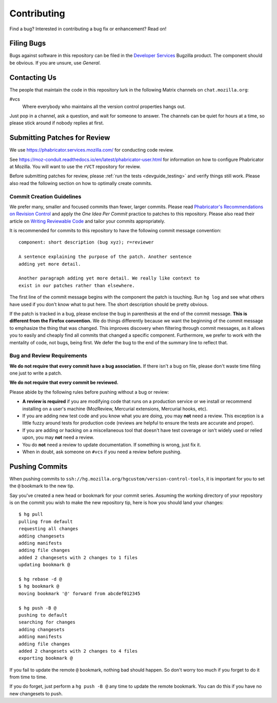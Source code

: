 .. _devguide_contributing:

============
Contributing
============

Find a bug? Interested in contributing a bug fix or enhancement? Read
on!

Filing Bugs
===========

Bugs against software in this repository can be filed in the
`Developer Services <https://bugzilla.mozilla.org/enter_bug.cgi?product=Developer%20Services>`_
Bugzilla product. The component should be obvious. If you are unsure,
use *General*.

Contacting Us
=============

The people that maintain the code in this repository lurk in the
following Matrix channels on ``chat.mozilla.org``:

#vcs
   Where everybody who maintains all the version control properties
   hangs out.

Just pop in a channel, ask a question, and wait for someone to answer.
The channels can be quiet for hours at a time, so please stick around
if nobody replies at first.

Submitting Patches for Review
=============================

We use https://phabricator.services.mozilla.com/ for conducting code review.

See https://moz-conduit.readthedocs.io/en/latest/phabricator-user.html for
information on how to configure Phabricator at Mozilla. You will want
to use the ``rVCT`` repository for review.

Before submitting patches for review, please :ref:`run the tests
<devguide_testing>` and verify things still work. Please also read the
following section on how to optimally create commits.

Commit Creation Guidelines
--------------------------

We prefer many, smaller and focused commits than fewer, larger commits.
Please read `Phabricator's Recommendations on Revision Control <https://secure.phabricator.com/book/phabflavor/article/recommendations_on_revision_control/>`_
and apply the *One Idea Per Commit* practice to patches to this
repository. Please also read their article on
`Writing Reviewable Code <https://secure.phabricator.com/book/phabflavor/article/writing_reviewable_code/>`_
and tailor your commits appropriately.

It is recommended for commits to this repository to have the following
commit message convention::

   component: short description (bug xyz); r=reviewer

   A sentence explaining the purpose of the patch. Another sentence
   adding yet more detail.

   Another paragraph adding yet more detail. We really like context to
   exist in our patches rather than elsewhere.

The first line of the commit message begins with the component the patch
is touching. Run ``hg log`` and see what others have used if you don't
know what to put here. The short description should be pretty obvious.

If the patch is tracked in a bug, please enclose the bug in parenthesis
at the end of the commit message. **This is different from the Firefox
convention.** We do things differently because we want the beginning of
the commit message to emphasize the thing that was changed. This
improves discovery when filtering through commit messages, as it allows
you to easily and cheaply find all commits that changed a specific
component. Furthermore, we prefer to work with the mentality of code,
not bugs, being first. We defer the bug to the end of the summary line
to reflect that.

Bug and Review Requirements
---------------------------

**We do not require that every commit have a bug association.** If there
isn't a bug on file, please don't waste time filing one just to write a
patch.

**We do not require that every commit be reviewed.**

Please abide by the following rules before pushing without a bug or
review:

* **A review is required** if you are modifying code that runs on a
  production service or we install or recommend installing on a
  user's machine (MozReview, Mercurial extensions, Mercurial hooks,
  etc).

* If you are adding new test code and you know what you are doing, you
  may **not** need a review. This exception is a little fuzzy around
  tests for production code (reviews are helpful to ensure the tests are
  accurate and proper).

* If you are adding or hacking on a miscellaneous tool that doesn't
  have test coverage or isn't widely used or relied upon, you may
  **not** need a review.

* You do **not** need a review to update documentation. If something is
  wrong, just fix it.

* When in doubt, ask someone on ``#vcs`` if you need a review before
  pushing.

Pushing Commits
===============

When pushing commits to
``ssh://hg.mozilla.org/hgcustom/version-control-tools``, it is important
for you to set the ``@`` bookmark to the new tip.

Say you've created a new head or bookmark for your commit series.
Assuming the working directory of your repository is on the commit you
wish to make the new repository tip, here is how you should land your
changes::

  $ hg pull
  pulling from default
  requesting all changes
  adding changesets
  adding manifests
  adding file changes
  added 2 changesets with 2 changes to 1 files
  updating bookmark @

  $ hg rebase -d @
  $ hg bookmark @
  moving bookmark '@' forward from abcdef012345

  $ hg push -B @
  pushing to default
  searching for changes
  adding changesets
  adding manifests
  adding file changes
  added 2 changesets with 2 changes to 4 files
  exporting bookmark @

If you fail to update the remote ``@`` bookmark, nothing bad should
happen. So don't worry too much if you forget to do it from time to
time.

If you do forget, just perform a ``hg push -B @`` any time to update the
remote bookmark. You can do this if you have no new changesets to push.

